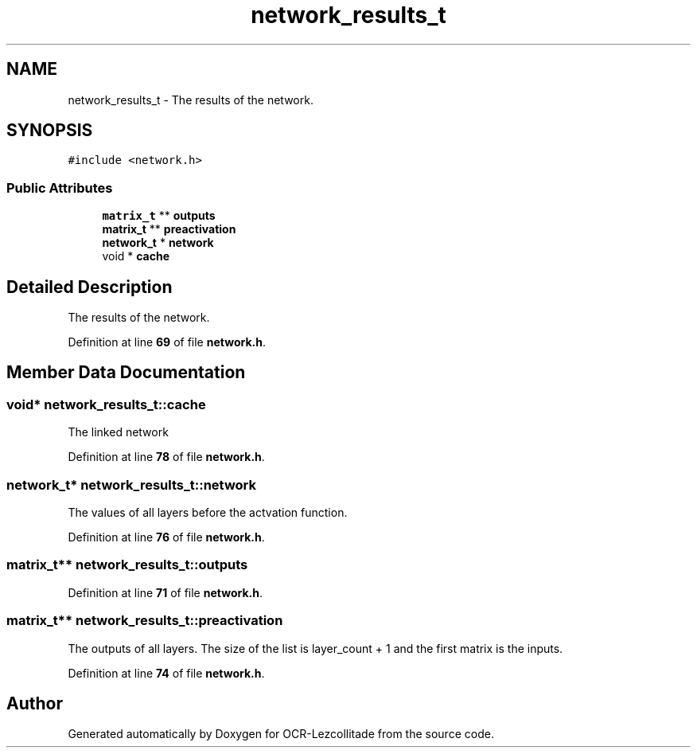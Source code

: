 .TH "network_results_t" 3 "Tue Nov 22 2022" "OCR-Lezcollitade" \" -*- nroff -*-
.ad l
.nh
.SH NAME
network_results_t \- The results of the network\&.  

.SH SYNOPSIS
.br
.PP
.PP
\fC#include <network\&.h>\fP
.SS "Public Attributes"

.in +1c
.ti -1c
.RI "\fBmatrix_t\fP ** \fBoutputs\fP"
.br
.ti -1c
.RI "\fBmatrix_t\fP ** \fBpreactivation\fP"
.br
.ti -1c
.RI "\fBnetwork_t\fP * \fBnetwork\fP"
.br
.ti -1c
.RI "void * \fBcache\fP"
.br
.in -1c
.SH "Detailed Description"
.PP 
The results of the network\&. 
.PP
Definition at line \fB69\fP of file \fBnetwork\&.h\fP\&.
.SH "Member Data Documentation"
.PP 
.SS "void* network_results_t::cache"
The linked network 
.PP
Definition at line \fB78\fP of file \fBnetwork\&.h\fP\&.
.SS "\fBnetwork_t\fP* network_results_t::network"
The values of all layers before the actvation function\&. 
.PP
Definition at line \fB76\fP of file \fBnetwork\&.h\fP\&.
.SS "\fBmatrix_t\fP** network_results_t::outputs"

.PP
Definition at line \fB71\fP of file \fBnetwork\&.h\fP\&.
.SS "\fBmatrix_t\fP** network_results_t::preactivation"
The outputs of all layers\&. The size of the list is layer_count + 1 and the first matrix is the inputs\&. 
.PP
Definition at line \fB74\fP of file \fBnetwork\&.h\fP\&.

.SH "Author"
.PP 
Generated automatically by Doxygen for OCR-Lezcollitade from the source code\&.
